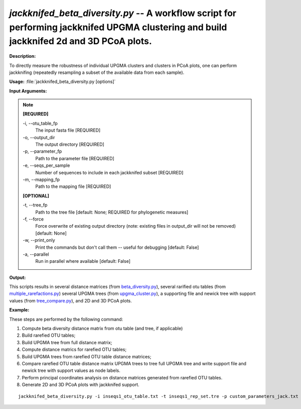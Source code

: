 .. _jackknifed_beta_diversity:

.. index:: jackknifed_beta_diversity.py

*jackknifed_beta_diversity.py* -- A workflow script for performing jackknifed UPGMA clustering and build jackknifed 2d and 3D PCoA plots.
^^^^^^^^^^^^^^^^^^^^^^^^^^^^^^^^^^^^^^^^^^^^^^^^^^^^^^^^^^^^^^^^^^^^^^^^^^^^^^^^^^^^^^^^^^^^^^^^^^^^^^^^^^^^^^^^^^^^^^^^^^^^^^^^^^^^^^^^^^^^^^^^^^^^^^^^^^^^^^^^^^^^^^^^^^^^^^^^^^^^^^^^^^^^^^^^^^^^^^^^^^^^^^^^^^^^^^^^^^^^^^^^^^^^^^^^^^^^^^^^^^^^^^^^^^^^^^^^^^^^^^^^^^^^^^^^^^^^^^^^^^^^^

**Description:**

To directly measure the robustness of individual UPGMA clusters and clusters in PCoA plots, one can perform jackknifing (repeatedly resampling a subset of the available data from each sample).


**Usage:** :file:`jackknifed_beta_diversity.py [options]`

**Input Arguments:**

.. note::

	
	**[REQUIRED]**
		
	-i, `-`-otu_table_fp
		The input fasta file [REQUIRED]
	-o, `-`-output_dir
		The output directory [REQUIRED]
	-p, `-`-parameter_fp
		Path to the parameter file [REQUIRED]
	-e, `-`-seqs_per_sample
		Number of sequences to include in each jackknifed subset [REQUIRED]
	-m, `-`-mapping_fp
		Path to the mapping file [REQUIRED]
	
	**[OPTIONAL]**
		
	-t, `-`-tree_fp
		Path to the tree file [default: None; REQUIRED for phylogenetic measures]
	-f, `-`-force
		Force overwrite of existing output directory (note: existing files in output_dir will not be removed) [default: None]
	-w, `-`-print_only
		Print the commands but don't call them -- useful for debugging [default: False]
	-a, `-`-parallel
		Run in parallel where available [default: False]


**Output:**

This scripts results in several distance matrices (from `beta_diversity.py <./beta_diversity.html>`_), several rarified otu tables (from `multiple_rarefactions.py <./multiple_rarefactions.html>`_) several UPGMA trees (from `upgma_cluster.py <./upgma_cluster.html>`_), a supporting file and newick tree with support values (from `tree_compare.py <./tree_compare.html>`_), and 2D and 3D PCoA plots.


**Example:**

These steps are performed by the following command:

1. Compute beta diversity distance matrix from otu table (and tree, if applicable)

2. Build rarefied OTU tables;

3. Build UPGMA tree from full distance matrix;

4. Compute distance matrics for rarefied OTU tables; 

5. Build UPGMA trees from rarefied OTU table distance matrices;

6. Compare rarefied OTU table distance matrix UPGMA trees to tree full UPGMA tree and write support file and newick tree with support values as node labels.

7. Perform principal coordinates analysis on distance matrices generated from rarefied OTU tables.

8. Generate 2D and 3D PCoA plots with jackknifed support.



::

	jackknifed_beta_diversity.py -i inseqs1_otu_table.txt -t inseqs1_rep_set.tre -p custom_parameters_jack.txt -o wf_jack -e 5 -v -m mapping_file.txt


